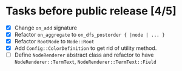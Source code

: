 * Tasks before public release [4/5]

  * [X] Change ~on_add~ signature
  * [X] Refactor ~on_aggregate~ to ~on_dfs_postorder { |node | ... }~
  * [X] Refactor ~RootNode~ to ~Node::Root~
  * [X] Add ~Config::ColorDefinition~ to get rid of utility method.
  * [ ] Define ~NodeRenderer~ abstract class and refactor to have ~NodeRenderer::TermText~, ~NodeRenderer::TermText::Field~
